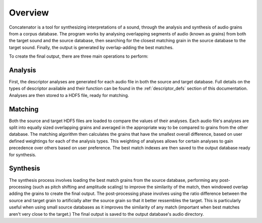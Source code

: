 Overview
========
Concatenator is a tool for synthesizing interpretations of a sound, through the
analysis and synthesis of audio grains from a corpus database.
The program works by analysing overlapping segments of audio (known as grains)
from both the target sound and the source database, then searching for the
closest matching grain in the source database to the target sound. Finally, the
output is generated by overlap-adding the best matches.

To create the final output, there are three main operations to perform:

.. graphviz::

   digraph a {
      "Database Analysis" -> "Grain Matching" -> "Output Synthesis";
   }

.. raw:: latex

    \newpage

Analysis
--------

First, the descriptor analyses are generated for each audio file in both the
source and target database. Full details on the types of descriptor available
and their function can be found in the :ref:`descriptor_defs` section of
this documentation. Analyses are then stored to a HDF5 file, ready for
matching.

.. graphviz::

   digraph b {
      subgraph cluster0 {
        style=filled;
        color=lightgrey;
        node [shape=record,width=.1,height=.1];
        node0 [label = "<f0> | <f1> | <f2> | <f3> | <f4> | <f5> | <f6> ",width=2.5]
        label = "Audio\nFiles";
        labeljust="l";
      }

      subgraph cluster2 {
        style=filled;
        color=lightgrey;
        node [shape=record,width=.1,height=.1];
        node2 [label = "RMS | F0 | Centroid | Kurtosis | etc..."]
        label = "Analyses";
        labeljust="l";
      }
    database[shape=rectangle, label="Audio Directory"];
    HDF[shape=rectangle, label="HDF5 File"];
    database -> node0;
    node0 -> node2;
    node2 -> HDF
   }

.. raw:: latex

    \newpage

Matching
--------

Both the source and target HDF5 files are loaded to compare the values of their
analyses. Each audio file's analyses are split into equally sized overlapping
grains and averaged in the appropriate way to be compared to grains from the
other database.
The matching algorithm then calculates the grains that have the smallest
overall difference, based on user defined weightings for each of the analysis
types. This weighting of analyses allows for certain analyses to gain
precedence over others based on user preference.
The best match indexes are then saved to the output database ready for
synthesis.

.. graphviz::

   digraph b {
      subgraph cluster0 {
        style=filled;
        color=lightgrey;
        node [shape=record,width=.1,height=.1];
        node0 [label = "<f0> | <f1> | <f2>Source | <f3>Audio | <f4>Analysis | <f5> | <f6> ",width=2.5]

        labeljust="l";
      }

      subgraph cluster1 {
        style=filled;
        color=lightgrey;
        node [shape=record,width=.1,height=.1];
        node1 [label = "<f0> | <f1> | <f2> | <f3> | <f4> | <f5> | <f6> | <f7> | <f8> | <f9>Source | <f10>Analysis | <f11>Grains | <f12> | <f13> |  <f14> | <f15> | <f16> | <f17> | <f18> | <f19> | <f20> ",width=2.5]
        label="\n\n\n\n";
        labeljust="l";
      }

      subgraph cluster2 {
        style=filled;
        color=lightgrey;
        node [shape=record,width=.1,height=.1];
        node2 [label = "<f0>Target Audio Analysis"]
        labeljust="l";
      }
      subgraph cluster3 {
        style=filled;
        color=lightgrey;
        node [shape=record,width=.1,height=.1];
        node3 [label = "<f0> | <f1> | <f2>Target | <f3>Analysis | <f4>Grains | <f5> | <f6>",width=2.5]
        label="\n\n\n\n";
        labeljust="l";
      }
    database1[shape=rectangle, label="Source HDF5 File"];
    database2[shape=rectangle, label="Target HDF5 File"];
    database3[shape=rectangle, label="Output HDF5 File"];
    matcher[shape=rectangle, label="Matching Algorithm"];

    node0:f0 -> node1:f0
    node0:f0 -> node1:f1
    node0:f0 -> node1:f2
    node0:f1 -> node1:f3
    node0:f1 -> node1:f4
    node0:f1 -> node1:f5
    node0:f2 -> node1:f6
    node0:f2 -> node1:f7
    node0:f2 -> node1:f8
    node0:f3 -> node1:f9
    node0:f3 -> node1:f10
    node0:f3 -> node1:f11
    node0:f4 -> node1:f12
    node0:f4 -> node1:f13
    node0:f4 -> node1:f14
    node0:f5 -> node1:f15
    node0:f5 -> node1:f16
    node0:f5 -> node1:f17
    node0:f6 -> node1:f18
    node0:f6 -> node1:f19
    node0:f6 -> node1:f20
    node2:f0 -> node3:f0
    node2:f0 -> node3:f1
    node2:f0 -> node3:f2
    node2:f0 -> node3:f3
    node2:f0 -> node3:f4
    node2:f0 -> node3:f5
    node2:f0 -> node3:f6
    database1 -> node0;
    database2 -> node2;
    node1 -> matcher
    node3 -> matcher
    matcher -> database3

   }

.. raw:: latex

    \newpage

Synthesis
---------

The synthesis process involves loading the best match grains from the source
database, performing any post-processing (such as pitch shifting and amplitude
scaling) to improve the similarity of the match, then windowed overlap adding
the grains to create the final output. The post-processing phase involves using
the ratio difference between the source and target grain to artificially alter
the source grain so that it better ressembles the target. This is particularly
useful when using small source databases as it improves the similarity of any
match (important when best matches aren't very close to the target.) The final
output is saved to the output database's audio directory.

.. graphviz::

    digraph b {
            subgraph cluster3 {
            style=filled;
            color=lightgrey;
            node [shape=record,width=.1,height=.1];
            node3 [label = "<f0> | <f1> | <f2>Matched | <f3>Audio | <f4>Grains | <f5> ",width=2.5]
            }
        database1[shape=rectangle, label="Source Audio"];
        database3[shape=rectangle, label="Output HDF5 File"];
        synthesizer[shape=rectangle, label="Windowed Overlap/Add"];
        output[shape=rectangle, label="Output Audio File"];

        database3 -> database1[label="Get match grains"];
        database1 -> node3:f0;
        database1 -> node3:f1;
        database1 -> node3:f2;
        database1 -> node3:f3;
        database1 -> node3:f4;
        database1 -> node3:f5;
        node3:f0 -> synthesizer;
        node3:f1 -> synthesizer;
        node3:f2 -> synthesizer;
        node3:f3 -> synthesizer;
        node3:f4 -> synthesizer;
        node3:f5 -> synthesizer;
        synthesizer -> output;

    }
